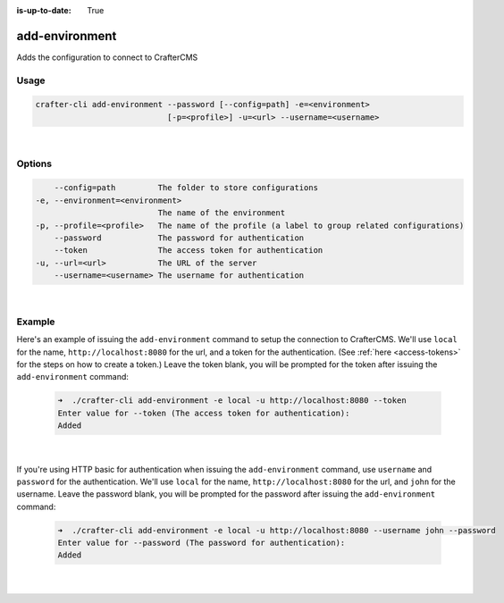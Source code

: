 :is-up-to-date: True

.. index:: Crafter CLI Command add-environment, add-environment

.. _crafter-cli-add-environment:

===============
add-environment
===============

Adds the configuration to connect to CrafterCMS

-----
Usage
-----

.. code-block:: text

       crafter-cli add-environment --password [--config=path] -e=<environment>
                                   [-p=<profile>] -u=<url> --username=<username>

|

-------
Options
-------

.. code-block:: text

       --config=path         The folder to store configurations
   -e, --environment=<environment>
                             The name of the environment
   -p, --profile=<profile>   The name of the profile (a label to group related configurations)
       --password            The password for authentication
       --token               The access token for authentication
   -u, --url=<url>           The URL of the server
       --username=<username> The username for authentication

|

-------
Example
-------

Here's an example of issuing the ``add-environment`` command to setup the connection to CrafterCMS.  We'll use ``local`` for the name, ``http://localhost:8080`` for the url, and a token for the authentication.  (See :ref:`here <access-tokens>` for the steps on how to create a token.)  Leave the token blank, you will be prompted for the token after issuing the ``add-environment`` command:

   .. code-block:: bash

      ➜  ./crafter-cli add-environment -e local -u http://localhost:8080 --token
      Enter value for --token (The access token for authentication):
      Added

   |

If you're using HTTP basic for authentication when issuing the ``add-environment`` command, use ``username`` and ``password`` for the authentication.  We'll use ``local`` for the name, ``http://localhost:8080`` for the url, and ``john`` for the username.  Leave the password blank, you will be prompted for the password after issuing the ``add-environment`` command:

   .. code-block:: bash

       ➜  ./crafter-cli add-environment -e local -u http://localhost:8080 --username john --password
       Enter value for --password (The password for authentication):
       Added

   |
